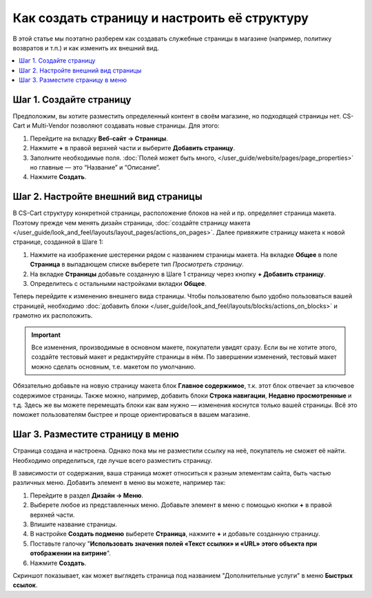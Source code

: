 *********************************************
Как создать страницу и настроить её структуру
*********************************************

В этой статье мы поэтапно разберем как создавать служебные страницы в магазине (например, политику возвратов и т.п.) и как изменить их внешний вид.

.. contents::
   :backlinks: none
   :local:

========================
Шаг 1. Создайте страницу
========================

Предположим, вы хотите разместить определенный контент в своём магазине, но подходящей страницы нет. CS-Cart и Multi-Vendor позволяют создавать новые страницы. Для этого:

#. Перейдите на вкладку **Веб-сайт → Страницы**.

#. Нажмите **+** в правой верхней части и выберите **Добавить страницу**.

#. Заполните необходимые поля. :doc:`Полей может быть много, </user_guide/website/pages/page_properties>` но главные — это “Название” и “Описание”.

#. Нажмите **Создать**.

=====================================
Шаг 2. Настройте внешний вид страницы
=====================================
В CS-Cart структуру конкретной страницы, расположение блоков на ней и пр. определяет страница макета. Поэтому прежде чем менять дизайн страницы, :doc:`создайте страницу макета </user_guide/look_and_feel/layouts/layout_pages/actions_on_pages>`. Далее привяжите страницу макета к новой странице, созданной в Шаге 1:

#. Нажмите на изображение шестеренки рядом с названием страницы макета. На вкладке **Общее** в поле **Страница** в выпадающем списке выберете тип *Просмотреть страницу*.

   .. fancybox:: img/new_layout_page.png
       :alt: Выбор настроек в процессе создания страницы макета.

#. На вкладке **Страницы** добавьте созданную в Шаге 1 страницу через кнопку **+ Добавить страницу**.

#. Определитесь с остальными настройками вкладки **Общее**.

Теперь перейдите к изменению внешнего вида страницы. Чтобы пользователю было удобно пользоваться вашей страницей, необходимо :doc:`добавить блоки </user_guide/look_and_feel/layouts/blocks/actions_on_blocks>` и грамотно их расположить.

.. important::

    Все изменения, производимые в основном макете, покупатели увидят сразу. Если вы не хотите этого, создайте тестовый макет и редактируйте страницы в нём. По завершении изменений, тестовый макет можно сделать основным, т.е. макетом по умолчанию. 

Обязательно добавьте на новую страницу макета блок **Главное содержимое**, т.к. этот блок отвечает за ключевое содержимое страницы. Также можно, например, добавить блоки **Строка навигации**, **Недавно просмотренные** и т.д. Здесь же вы можете перемещать блоки как вам нужно — изменения коснутся только вашей страницы. Всё это поможет пользователям быстрее и проще ориентироваться в вашем магазине. 

=================================
Шаг 3. Разместите страницу в меню
=================================

Страница создана и настроена. Однако пока мы не разместили ссылку на неё, покупатель не сможет её найти. Необходимо определиться, где лучше всего разместить страницу. 

В зависимости от содержания, ваша страница может относиться к разным элементам сайта, быть частью различных меню. Добавить элемент в меню вы можете, например так:

#. Перейдите в раздел **Дизайн → Меню**. 

#. Выберете любое из представленных меню. Добавьте элемент в меню с помощью кнопки **+** в правой верхней части.

#. Впишите название страницы.

#. В настройке **Создать подменю** выберете **Страница**, нажмите **+** и добавьте созданную страницу. 

#. Поставьте галочку "**Использовать значения полей «Текст ссылки» и «URL» этого объекта при отображении на витрине**".

#. Нажмите **Создать**.

Скриншот показывает, как может выглядеть страница под названием "Дополнительные услуги" в меню **Быстрых ссылок**.

.. fancybox:: img/example.png
       :alt: Страница добавлена в меню "Быстрых ссылок".